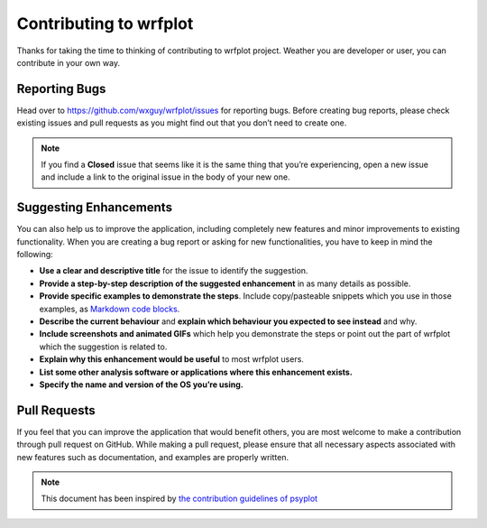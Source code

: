 =======================
Contributing to wrfplot
=======================

Thanks for taking the time to thinking of contributing to wrfplot project. Weather you are developer or user, you can contribute in your own way.

Reporting Bugs
~~~~~~~~~~~~~~

Head over to https://github.com/wxguy/wrfplot/issues for reporting bugs. Before creating bug reports, please check existing issues and pull requests as you might find out that you don’t need to create one. 

.. note:: If you find a **Closed** issue that seems like it is the same thing that you’re experiencing, open a new issue and include a link to the original issue in the body of your new one.


Suggesting Enhancements
~~~~~~~~~~~~~~~~~~~~~~~

You can also help us to improve the application, including completely new features and minor improvements to existing functionality. When you are creating a bug report or asking for new functionalities, you have to keep in mind the following:

-  **Use a clear and descriptive title** for the issue to identify the suggestion.
-  **Provide a step-by-step description of the suggested enhancement** in as many details as possible.
-  **Provide specific examples to demonstrate the steps**. Include copy/pasteable snippets which you use in those examples, as `Markdown code blocks <https://docs.github.com/en/github/writing-on-github/getting-started-with-writing-and-formatting-on-github/basic-writing-and-formatting-syntax#quoting-code>`__.
-  **Describe the current behaviour** and **explain which behaviour you expected to see instead** and why.
-  **Include screenshots and animated GIFs** which help you demonstrate the steps or point out the part of wrfplot which the suggestion is    related to.
-  **Explain why this enhancement would be useful** to most wrfplot users.
-  **List some other analysis software or applications where this enhancement exists.**
-  **Specify the name and version of the OS you’re using.**

Pull Requests
~~~~~~~~~~~~~

If you feel that you can improve the application that would benefit others, you are most welcome to make a contribution through pull request on GitHub. While making a pull request, please ensure that all necessary aspects associated with new features such as documentation, and examples are properly written.

.. note::

    This document has been inspired by `the contribution guidelines of psyplot <https://psyplot.github.io/psyplot/contribute.html>`__

